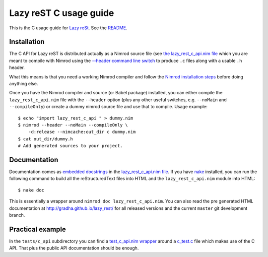 =======================
Lazy reST C usage guide
=======================

.. |rst| replace:: reStructuredText

This is the C usage guide for `Lazy reSt
<https://github.com/gradha/lazy_rest>`_.  See the `README <../README.rst>`_.


Installation
============

The C API for Lazy reST is distributed actually as a Nimrod source file (see
`the lazy_rest_c_api.nim file <../lazy_rest_c_api.nim>`_ which you are meant to
compile with Nimrod using the `--header command line switch
<http://nimrod-lang.org/backends.html#backend-code-calling-nimrod>`_ to produce
``.c`` files along with a usable ``.h`` header.

What this means is that you need a working Nimrod compiler and follow the
`Nimrod installation steps <nimrod_usage.rst>`_ before doing anything else.

Once you have the Nimrod compiler and source (or Babel package) installed, you
can either compile the ``lazy_rest_c_api.nim`` file with the ``--header``
option (plus any other useful switches, e.g. ``--noMain`` and
``--compileOnly``) or create a dummy nimrod source file and use that to
compile. Usage example::

    $ echo "import lazy_rest_c_api " > dummy.nim
    $ nimrod --header --noMain --compileOnly \
        -d:release --nimcache:out_dir c dummy.nim
    $ cat out_dir/dummy.h
    # Add generated sources to your project.



Documentation
=============

Documentation comes as `embedded docstrings <../lazy_rest_c_api.html>`_ in the
`lazy_rest_c_api.nim file <../lazy_rest_c_api.nim>`_. If you have `nake
<https://github.com/fowlmouth/nake>`_ installed, you can run the following
command to build all the |rst| files into HTML and the ``lazy_rest_c_api.nim``
module into HTML::

    $ nake doc

This is essentially a wrapper around ``nimrod doc lazy_rest_c_api.nim``. You
can also read the pre generated HTML documentation at
http://gradha.github.io/lazy_rest/ for all released versions and the current
``master`` git development branch.


Practical example
=================

In the ``tests/c_api`` subdirectory you can find a `test_c_api.nim wrapper
<../tests/c_api/test_c_api.nim>`_ around a `c_test.c
<../tests/c_api/c_test.c>`_ file which makes use of the C API. That plus the
public API documentation should be enough.
